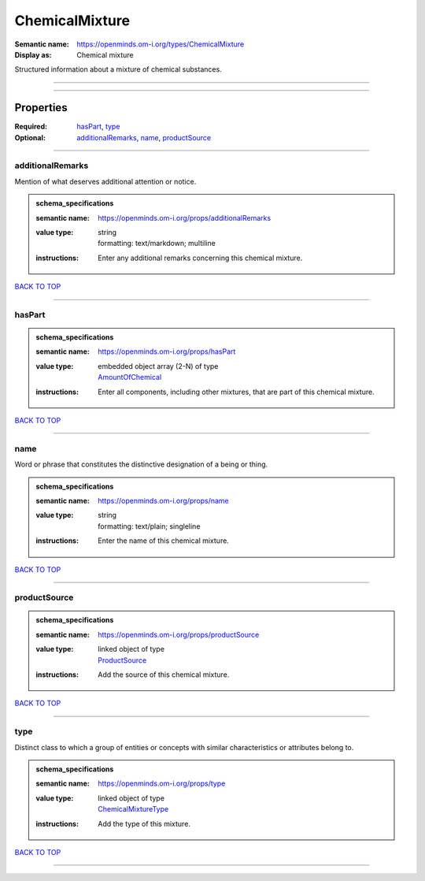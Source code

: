 ###############
ChemicalMixture
###############

:Semantic name: https://openminds.om-i.org/types/ChemicalMixture

:Display as: Chemical mixture

Structured information about a mixture of chemical substances.


------------

------------

Properties
##########

:Required: `hasPart <hasPart_heading_>`_, `type <type_heading_>`_
:Optional: `additionalRemarks <additionalRemarks_heading_>`_, `name <name_heading_>`_, `productSource <productSource_heading_>`_

------------

.. _additionalRemarks_heading:

*****************
additionalRemarks
*****************

Mention of what deserves additional attention or notice.

.. admonition:: schema_specifications

   :semantic name: https://openminds.om-i.org/props/additionalRemarks
   :value type: | string
                | formatting: text/markdown; multiline
   :instructions: Enter any additional remarks concerning this chemical mixture.

`BACK TO TOP <ChemicalMixture_>`_

------------

.. _hasPart_heading:

*******
hasPart
*******

.. admonition:: schema_specifications

   :semantic name: https://openminds.om-i.org/props/hasPart
   :value type: | embedded object array \(2-N\) of type
                | `AmountOfChemical <https://openminds-documentation.readthedocs.io/en/latest/schema_specifications/chemicals/amountOfChemical.html>`_
   :instructions: Enter all components, including other mixtures, that are part of this chemical mixture.

`BACK TO TOP <ChemicalMixture_>`_

------------

.. _name_heading:

****
name
****

Word or phrase that constitutes the distinctive designation of a being or thing.

.. admonition:: schema_specifications

   :semantic name: https://openminds.om-i.org/props/name
   :value type: | string
                | formatting: text/plain; singleline
   :instructions: Enter the name of this chemical mixture.

`BACK TO TOP <ChemicalMixture_>`_

------------

.. _productSource_heading:

*************
productSource
*************

.. admonition:: schema_specifications

   :semantic name: https://openminds.om-i.org/props/productSource
   :value type: | linked object of type
                | `ProductSource <https://openminds-documentation.readthedocs.io/en/latest/schema_specifications/chemicals/productSource.html>`_
   :instructions: Add the source of this chemical mixture.

`BACK TO TOP <ChemicalMixture_>`_

------------

.. _type_heading:

****
type
****

Distinct class to which a group of entities or concepts with similar characteristics or attributes belong to.

.. admonition:: schema_specifications

   :semantic name: https://openminds.om-i.org/props/type
   :value type: | linked object of type
                | `ChemicalMixtureType <https://openminds-documentation.readthedocs.io/en/latest/schema_specifications/controlledTerms/chemicalMixtureType.html>`_
   :instructions: Add the type of this mixture.

`BACK TO TOP <ChemicalMixture_>`_

------------

